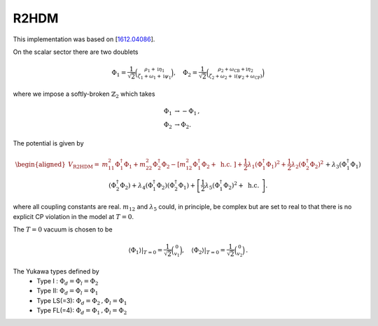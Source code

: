 .. _r2hdm:

R2HDM
==============

This implementation was based on [`1612.04086 <https://arxiv.org/abs/1612.04086>`_]. 

On the scalar sector there are two doublets 

.. math::
   \Phi_1=\frac{1}{\sqrt{2}}\binom{\rho_1+\mathrm{i} \eta_1}{\zeta_1+\omega_1+\mathrm{i} \psi_1}, \quad \Phi_2=\frac{1}{\sqrt{2}}\binom{\rho_2+\omega_{\mathrm{CB}}+\mathrm{i} \eta_2}{\zeta_2+\omega_2+\mathrm{i}\left(\psi_2+\omega_{\mathrm{CP}}\right)}

where we impose a softly-broken :math:`\mathbb{Z}_2` which takes

.. math::
   \begin{align}
   \Phi_{1} &\to -\Phi_{1}\,,\\
   \Phi_{2} &\to \Phi_{2}.
   \end{align}

The potential is given by

.. math::
   \begin{aligned}V_{\text {R2HDM}}= & m_{11}^2 \Phi_1^{\dagger} \Phi_1+m_{22}^2 \Phi_2^{\dagger} \Phi_2-\left[m_{12}^2 \Phi_1^{\dagger} \Phi_2+\text { h.c. }\right]+\frac{1}{2} \lambda_1\left(\Phi_1^{\dagger} \Phi_1\right)^2+\frac{1}{2} \lambda_2\left(\Phi_2^{\dagger} \Phi_2\right)^2 \\& +\lambda_3\left(\Phi_1^{\dagger} \Phi_1\right)\left(\Phi_2^{\dagger} \Phi_2\right)+\lambda_4\left(\Phi_1^{\dagger} \Phi_2\right)\left(\Phi_2^{\dagger} \Phi_1\right)+\left[\frac{1}{2} \lambda_5\left(\Phi_1^{\dagger} \Phi_2\right)^2+\text { h.c. }\right] .\end{aligned}

where all coupling constants are real. :math:`m_{12}` and :math:`\lambda_5` could, in principle, be complex but are set to real to that there is no explicit CP violation in the model at :math:`T = 0`.

The :math:`T=0` vacuum is chosen to be

.. math::
   \left.\left\langle\Phi_1\right\rangle\right|_{T=0}=\frac{1}{\sqrt{2}}\binom{0}{v_1},\left.\quad\left\langle\Phi_2\right\rangle\right|_{T=0}=\frac{1}{\sqrt{2}}\binom{0}{v_2}\,.

The Yukawa types defined by
   * Type I : :math:`\Phi_d = \Phi_l = \Phi_2`
   * Type II: :math:`\Phi_d = \Phi_l = \Phi_1`
   * Type  LS(=3): :math:`\Phi_d = \Phi_2\,, \Phi_l = \Phi_1`
   * Type FL(=4): :math:`\Phi_d = \Phi_1 \,,\Phi_l = \Phi_2`
